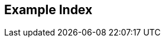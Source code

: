[index]
== Example Index
////////////////////////////////////////////////////////////////
The index is normally left completely empty, it's contents being
generated automatically by the DocBook toolchain.
////////////////////////////////////////////////////////////////  